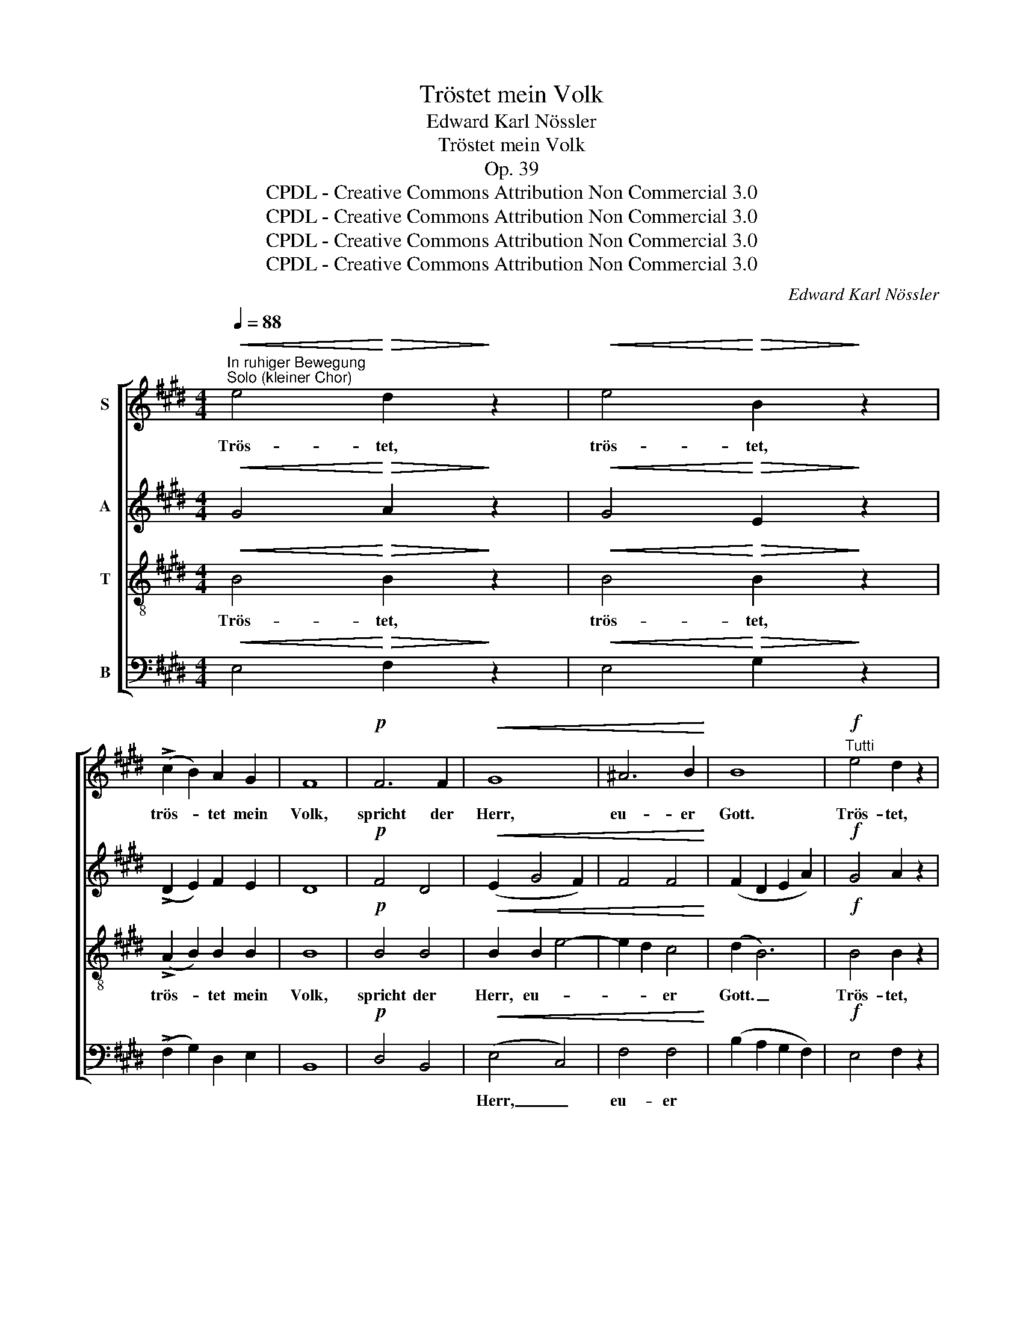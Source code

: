 X:1
T:Tröstet mein Volk
T:Edward Karl Nössler
T:Tröstet mein Volk
T:Op. 39
T:CPDL - Creative Commons Attribution Non Commercial 3.0
T:CPDL - Creative Commons Attribution Non Commercial 3.0
T:CPDL - Creative Commons Attribution Non Commercial 3.0
T:CPDL - Creative Commons Attribution Non Commercial 3.0
C:Edward Karl Nössler
Z:CPDL - Creative Commons Attribution Non Commercial 3.0
%%score [ ( 1 2 ) ( 3 4 ) 5 ( 6 7 ) ]
L:1/8
Q:1/4=88
M:4/4
K:E
V:1 treble nm="S"
V:2 treble 
V:3 treble nm="A"
V:4 treble 
V:5 treble-8 nm="T"
V:6 bass nm="B"
V:7 bass 
V:1
"^In ruhiger Bewegung""^Solo (kleiner Chor)"!<(! e4!<)!!>(! d2!>)! z2 |!<(! e4!<)!!>(! B2!>)! z2 | %2
w: Trös- tet,|trös- tet,|
 (!>!c2 B2) A2 G2 | F8 |!p! F6 F2 |!<(! G8 | ^A6 B2!<)! | B8 |!f!"^Tutti" e4 d2 z2 | %9
w: trös- * tet mein|Volk,|spricht der|Herr,|eu- er|Gott.|Trös- tet,|
!<(! (e2 fg)!<)! B4 | (!>!e2 B2) cB AG | F8 |!p! G6 ^A2 | B6"^cresc." c2 | (d2 e2 f4) | e6 d2 | %16
w: trös- * * tet,|trös- * tet * mein *|Volk,|spricht der|Herr, der|Herr, _ _|eu- er|
 d8- | d2 z2 z4 | z8 | z8 | z8 | z8 |!mf! B4 B3 B |!<(! e4 d4!<)! | !^!f8 | d8 |: z8 | z8 | z8 | %29
w: Gott.|_|||||sa- get der|Toch- ter|Zi-|on:||||
 z8 |!p! c4!<(! A2 c2!<)! | (f2 g2 e2) G2 | B6 A2 | G4 z4 | z4 d4 | B4 G4 | z4 f4 | d4 B4 | %38
w: |Sie- he, dein|Kö- * * nig|kommt zu|dir,|sanft-|mü- tig,|sanft-|mü- tig,|
"^ruhig"!<(! (e4 f4)!<)! | g2 e2!p! G2 A2 |1!>(! B8!>)! | B6 z2 :|2 (B4 c4 || B8) | B4 z4 | z8 | %46
w: sanft- *|mü- tig und ein|Hel-|fer.|Hel- *||fer.||
 z8 | z2!mf! B4 A2 | GF E2!f! e3 e | d2 e2 f3 e | d2 e2 G2 A2 | B8 | B4 e3 e | c2 e2 f3 e | %54
w: |Hal- le-|lu- * ja, hal- le-|lu- ja, hal- le-|lu- ja, hal- le-|lu-|ja, hal- le-|lu- ja, hal- le-|
 d2 e2 !>!e2 !>!e2 |!ff! e8 | d8 | !fermata!e8 |] %58
w: lu- ja, hal- le-|lu-||ja,|
V:2
 x8 | x8 | x8 | x8 | x8 | x8 | x8 | x8 | x8 | x8 | x8 | x8 | x8 | x8 | x8 | x8 | x8 | x8 | x8 | %19
 x8 | x8 | x8 | x8 | ^A4 B4 | c8 | B8 |: x8 | x8 | x8 | x8 | x6 A2 | (c2 d2 B2) G2 | (G4 F2) F2 | %33
 x8 | x8 | x8 | x8 | x8 | x8 | x8 |1 x8 | x8 :|2 x8 || x8 | x8 | x8 | x8 | x8 | x8 | x8 | x8 | x8 | %52
 x8 | x8 | x8 | x8 | x8 | x8 |] %58
V:3
!<(! G4!<)!!>(! A2!>)! z2 |!<(! G4!<)!!>(! E2!>)! z2 | (!>!D2 E2) F2 E2 | D8 |!p! F4 D4 | %5
w: |||||
!<(! (E2 G4 F2) | F4 F4!<)! | (F2 D2 E2 A2) |!f! G4 A2 z2 |!<(! B4!<)! B4 | (!>!B2 G2) AG FE | D8 | %12
w: |||||||
!p! (E2 G4) G2 | (G4"^cresc." B4) | B8- | (B2 ^AG) A4 | B8- | B2 z2 z4 | %18
w: |Herr, _|eu-|* * * er|Gott.|_|
"^Bestimmte Viertel" B,4 B,3 B, | C4 C4 | (E4 F4) | G8 |!mf! G4 F3 F |!<(! F4 F4!<)! | %24
w: Sa- get der|Toch- ter|Zi- *|on,|||
 (!^!B4 ^A4) | F8 |:!p! C4!<(! C2 C2!<)! | (A2 G2 F2) E2 | (D4 E2) F2 | F8 |!p! A4!<(! A2 F2!<)! | %31
w: ||Sie- he, dein|Kö- * * nig|kommt _ zu|dir,||
 (A2 B2 G2) E2 | (D2 E2)"^zu" F4 | E4 z4 | z4 F4 | G4 G4 | z4 ^A4 | B4 F4 |!<(! (B4 A4)!<)! | %39
w: ||||||||
 G2 G2!p! E2 E2 |1!>(! E4 D4!>)! | E6 z2 :|2 E8- || (E4 D4) | E4 z4 | z8 | z4!mf! E3 E | %47
w: |||Hel-||fer.||Hal- le-|
 DC B,2 C2 D2 | E2 E2!f! B2 G2 | A2 G2 A3 G | F2 E2 E2 A2 | F8 | G4 G3 G | A2 G2 A3 G | %54
w: lu- * ja, hal- le-|lu- ja, * *||||||
 F2 E2 !>!F2 !>!F2 |!ff! G8 | F4 G2 A2 | !fermata!G8 |] %58
w: ||||
V:4
 x8 | x8 | x8 | x8 | x8 | x8 | x8 | x8 | x8 | x8 | x8 | x8 | x8 | x8 | x8 | x8 | x8 | x8 | x8 | %19
 x8 | x8 | x8 | E4 D3 D | C4 B,4 | F8 | B,8 |: x8 | x8 | x8 | x8 | x8 | x8 | x8 | x8 | x8 | x8 | %36
 x8 | x8 | x8 | x8 |1 x8 | x8 :|2 x8 || x8 | x8 | x8 | x8 | x8 | x8 | x8 | x8 | x8 | x8 | x8 | x8 | %55
 x8 | x8 | x8 |] %58
V:5
!<(! B4!<)!!>(! B2!>)! z2 |!<(! B4!<)!!>(! B2!>)! z2 | (!>!A2 B2) B2 B2 | B8 |!p! B4 B4 | %5
w: Trös- tet,|trös- tet,|trös- * tet mein|Volk,|spricht der|
!<(! B2 B2 e4- | e2 d2 c4!<)! | (d2 B6) |!f! B4 B2 z2 |!<(! B4!<)! (d2 ef) | !>!e4 B2 B2 | %11
w: Herr,~ eu- *|* * er|Gott. _|Trös- tet,|trös- tet, _ _|trös- tet mein|
 B4!p! B2 B2 | B4 e4 | (d4"^cresc." g4) | (f2 e2 ^d2 =d2 | c4) f4 | f8- | f2 z2 z4 |!mf! B4 B3 B | %19
w: Volk, spricht~ der|Herr, der|Herr, _|eu- * * *|* er|Gott.|_|Sa- get der|
 c4 c4 | (B4 c2 d2) | e8 | z8 | z8 | z8 | z8 |:!p! c4!<(! c2 c2!<)! | c6 c2 | (c2 B4) e2 | d8 | %30
w: Toch- ter|Zi- * *|on:|||||||||
 z8 |!<(! B8-!<)! | (B2 c2) d4 | e4!p! [Gc]4 | ^A4 (A2 d2) | (d4 e4) | c4 (c2 f2) | (f4 d4) | %38
w: |kommt|* * zu|dir, sanft-|mü- tig, _|sanft- *|mü- tig, _|sanft- *|
!<(! (B4 c2 d2)!<)! | e2 B2!p! c2 E2 |1!>(! (G4 F4)!>)! | G6 z2 :|2 G4 =G4 || F2 G2 A4 | G4 z4 | %45
w: mü- * *|* tig und ein|Hel- *|fer.|Hel- *||fer.|
 z2!mf! B4 A2 | GF E2 B2 G2 | B2 f2 e2 (B2 | B2) A2!f! B2 B2 | B2 B2 B3 B | B2 B2 c2 e2 | e4 d4 | %52
w: Hal- le-|lu- * ja, hal- le-|lu- * * *|* ja, hal- le-|lu- ja, hal- le-|lu- ja, hal- le-|lu- *|
 e4 B3 B | B2 B2 B3 B | B2 B2 !>!c2 !>!c2 |!ff! B8- | B8 | !fermata!B8 |] %58
w: ja, hal- le-|lu- ja, hal- le-|lu- ja, hal- le-|lu-||ja.|
V:6
!<(! E,4!<)!!>(! F,2!>)! z2 |!<(! E,4!<)!!>(! G,2!>)! z2 | (!>!F,2 G,2) D,2 E,2 | B,,8 | %4
w: ||||
!p! D,4 B,,4 |!<(! (E,4 C,4) | F,4 F,4!<)! | (B,2 A,2 G,2 F,2) |!f! E,4 F,2 z2 |!<(! G,4!<)! A,4 | %10
w: |Herr, _|eu- er||||
 (!>!G,2 E,2) D,2 E,2 | B,,4!p! B,2 B,2 | (E,2 D,2) C,4 | (G,2 F,2"^cresc." E,4) | F,8 | F,8 | %16
w: |||Herr, _ _|eu-|er|
 B,,8- | B,,2 z2 z4 |!mf! B,4 B,3 B, | B,4 A,4 | (G,4 A,4) | B,8 | z8 | z8 | z8 | z8 |: %26
w: Gott.|_|||||||||
!p! A,4!<(! A,2 A,2!<)! | (A,2 B,2 A,2) G,2 | (F,4 G,2) B,2 | B,8 | z8 | z8 | z8 | z4!p! [C,E,]4 | %34
w: Sie- he, dein|Kö- * nig _|kommt * zu|dir,|||||
 F,4 D,4 | ((G,4 [E,B,]4)) | ^A,4 F,4 | (B,4 =A,4) |!<(! (G,4 F,4!<)! | E,2) E,2!p! C,2 C,2 |1 %40
w: ||||||
!>(! B,,8!>)! | E,,6 z2 :|2 B,,4 ^A,,4 || B,,8 | E,,4!mf! E,3 E, | D,C, B,,2 C,2 D,2 | %46
w: ||||* Hal- le-|lu- * ja, hal- le-|
 E,2 F,2 G,2 E,2 | B,2 A,2 G,2 F,2 | E,2 F,2!f! G,2 E,2 | F,2 E,2 D,3 E, | A,2 G,2 C2 C2 | %51
w: lu- * * ja,|hal- * * le-|lu- ja, * *|||
 B,4 B,,4 | E,4 E,3 E, | F,2 E,2 D,3 E, | A,2 G,2 !>!A,2 !>!A,2 |!ff! B,4 B,,4- | B,,8 | %57
w: ||||||
 !fermata![E,,E,]8 |] %58
w: |
V:7
 x8 | x8 | x8 | x8 | x8 | x8 | x8 | x8 | x8 | x8 | x8 | x8 | x8 | x8 | x8 | x8 | x8 | x8 | x8 | %19
 x8 | (G,4 F,4) | E,8 | x8 | x8 | x8 | x8 |: A,4 A,2 G,2 | F,4 A,,4 | B,,6 B,,2 | x8 | x8 | x8 | %32
 x8 | x8 | x8 | x8 | x8 | x8 | x8 | x8 |1 x8 | x8 :|2 x8 || x8 | x8 | x8 | x8 | x8 | x8 | x8 | x8 | %51
 x8 | x8 | x8 | x8 | x8 | x8 | x8 |] %58

